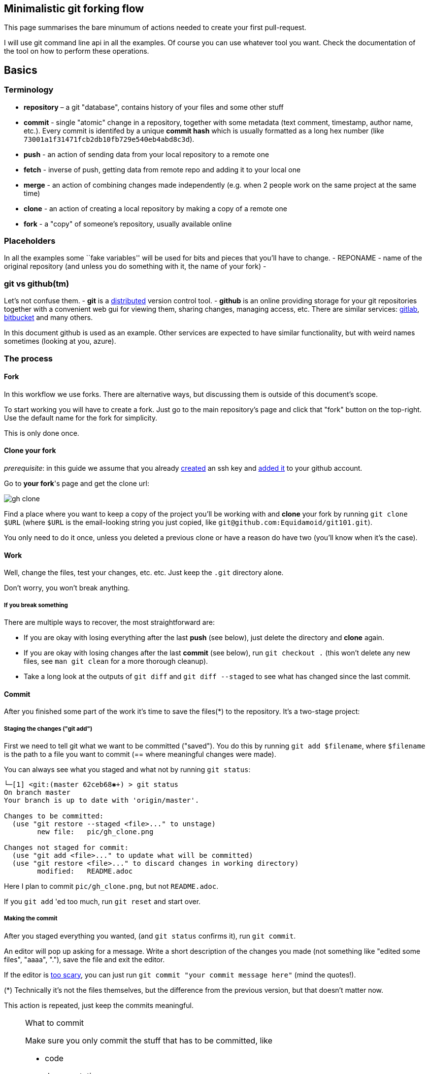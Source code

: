== Minimalistic git forking flow

This page summarises the bare minumum of actions needed to create your first pull-request.

I will use git command line api in all the examples.
Of course you can use whatever tool you want.
Check the documentation of the tool on how to perform these operations.

== Basics

=== Terminology

* *repository* – a git "database", contains history of your files and some other stuff
//* local copy – a directory on your local machine containing a `.git`
//directory, usually created with `git clone` or `git init`.
* *commit* - single "atomic" change in a repository, together with some metadata (text comment, timestamp, author name, etc.).
Every commit is identifed by a unique *commit hash* which is usually formatted as a long hex number (like `73001a1f31471fcb2db10fb729e540eb4abd8c3d`).
* *push* - an action of sending data from your local repository to a remote one
* *fetch* - inverse of push, getting data from remote repo and adding it to your local one
* *merge* - an action of combining changes made independently (e.g. when 2 people work on the same project at the same time)
* *clone* - an action of creating a local repository by making a copy of a remote one
* *fork* - a "copy" of someone's repository, usually available online

=== Placeholders

In all the examples some ``fake variables'' will be used for bits and pieces that you’ll have to change.
- REPONAME - name of the original repository (and unless you do something with it, the name of your fork) -

=== git vs github(tm)

Let’s not confuse them. - *git* is a
https://en.wikipedia.org/wiki/Distributed_version_control[distributed]
version control tool. - *github* is an online providing storage for your git repositories together with a convenient web gui for viewing them, sharing changes, managing access, etc.
There are similar services:
https://gitlab.com[gitlab], https://bitbucket.com[bitbucket] and many others.

In this document github is used as an example. Other services are expected to have similar functionality, but with
weird names sometimes (looking at you, azure).

=== The process

==== Fork

In this workflow we use forks. There are alternative ways, but discussing them is outside of this document's scope.

To start working you will have to create a fork. Just go to the main repository's page and click that "fork" button on
the top-right. Use the default name for the fork for simplicity.

This is only done once.

==== Clone your fork

_prerequisite_: in this guide we assume that you already
https://docs.github.com/en/github/authenticating-to-github/connecting-to-github-with-ssh/generating-a-new-ssh-key-and-adding-it-to-the-ssh-agent[created] an ssh key and
https://docs.github.com/en/github/authenticating-to-github/connecting-to-github-with-ssh/adding-a-new-ssh-key-to-your-github-account[added it] to your github account.

Go to **your fork**'s page and get the clone url:

image::pic/gh_clone.png[]

Find a place where you want to keep a copy of the project you'll be working with and **clone** your fork by running
`git clone $URL` (where `$URL` is the email-looking string you just copied, like `git@github.com:Equidamoid/git101.git`).

You only need to do it once, unless you deleted a previous clone or have a reason do have two (you’ll know when it’s the case).

==== Work

Well, change the files, test your changes, etc. etc. Just keep the `.git` directory alone.

Don’t worry, you won’t break anything.

===== If you break something
There are multiple ways to recover, the most straightforward are:

 - If you are okay with losing everything after the last *push* (see below), just delete the directory and *clone* again.
 - If you are okay with losing changes after the last *commit* (see below), run `git checkout .` (this won't delete any new files, see `man git clean` for a more thorough cleanup).
 - Take a long look at the outputs of `git diff` and `git diff --staged` to see what has changed since the last commit.

==== Commit

After you finished some part of the work it's time to save the files(*) to the repository. It's a two-stage project:

===== Staging the changes ("git add")
First we need to tell git what we want to be committed ("saved"). You do this by running `git add $filename`, where `$filename` is
the path to a file you want to commit (== where meaningful changes were made).

You can always see what you staged and what not by running `git status`:
```
└─[1] <git:(master 62ceb68✱+) > git status
On branch master
Your branch is up to date with 'origin/master'.

Changes to be committed:
  (use "git restore --staged <file>..." to unstage)
        new file:   pic/gh_clone.png

Changes not staged for commit:
  (use "git add <file>..." to update what will be committed)
  (use "git restore <file>..." to discard changes in working directory)
        modified:   README.adoc
```
Here I plan to commit `pic/gh_clone.png`, but not `README.adoc`.

If you `git add` 'ed too much, run `git reset` and start over.

===== Making the commit
After you staged everything you wanted, (and `git status` confirms it), run `git commit`.

An editor will pop up asking for a message. Write a short description of the changes you made (not something like "edited some files", "aaaa", "."), save the file and exit the editor.

If the editor is https://www.nano-editor.org/[too scary], you can just run `git commit "your commit message here"` (mind the quotes!).


(*) Technically it’s not the files themselves, but the difference from the previous version, but that doesn’t matter now.

This action is repeated, just keep the commits meaningful.

.What to commit
[NOTE]
===============================
Make sure you only commit the stuff that has to be committed, like

 - code
 - documentation

...and not various junk that can be made from the data you committed or only matters for your local setup:

 - logs
 - intermediate files
 - binaries (from executables to `pdf` files generated by latex)
===============================

==== Push

After you made one or more commits you can *push* ("upload") them to the remote repository by running `git push`.

==== Pull

After someone else pushed their changes (or you clicked "Fetch upstream" in github UI), run `git pull` to update
your local repository with the remote changes.